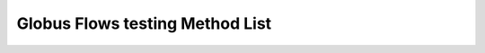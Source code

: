 Globus Flows testing Method List
================================

.. enumeratetestingfixtures:: globus_sdk.FlowsClient

.. enumeratetestingfixtures:: globus_sdk.SpecificFlowClient
